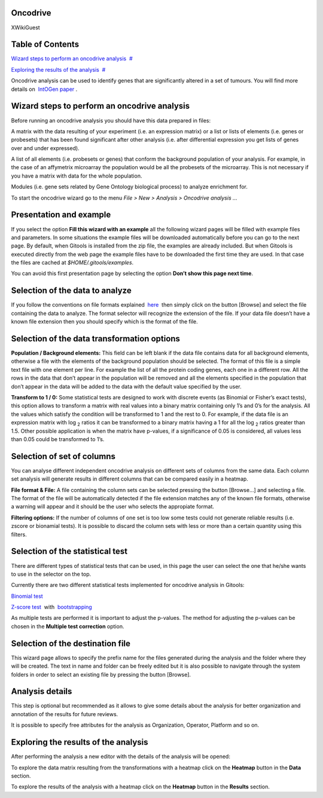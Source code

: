 

Oncodrive
-------------------------------------------------

XWikiGuest



Table of Contents
-------------------------------------------------

`Wizard steps to perform an oncodrive analysis <#N10043>`__  `#  <#N10043>`__

`Exploring the results of the analysis <#N10121>`__  `#  <#N10121>`__





Oncodrive analysis can be used to identify genes that are significantly altered in a set of tumours. You will find more details on  `IntOGen paper <http://www.nature.com/nmeth/journal/v7/n2/full/nmeth0210-92.html>`__ .



Wizard steps to perform an oncodrive analysis
-------------------------------------------------

Before running an oncodrive analysis you should have this data prepared in files:

A matrix with the data resulting of your experiment (i.e. an expression matrix) or a list or lists of elements (i.e. genes or probesets) that has been found significant after other analysis (i.e. after differential expression you get lists of genes over and under expressed).

A list of all elements (i.e. probesets or genes) that conform the background population of your analysis. For example, in the case of an affymetrix microarray the population would be all the probesets of the microarray. This is not necessary if you have a matrix with data for the whole population.

Modules (i.e. gene sets related by Gene Ontology biological process) to analyze enrichment for.

To start the oncodrive wizard go to the menu *File > New > Analysis > Oncodrive analysis ...*

Presentation and example
-------------------------------------------------



If you select the option **Fill this wizard with an example** all the following wizard pages will be filled with example files and parameters. In some situations the example files will be downloaded automatically before you can go to the next page. By default, when Gitools is installed from the zip file, the examples are already included. But when Gitools is executed directly from the web page the example files have to be downloaded the first time they are used. In that case the files are cached at *$HOME/.gitools/examples*.

You can avoid this first presentation page by selecting the option **Don’t show this page next time**.

Selection of the data to analyze
-------------------------------------------------



If you follow the conventions on file formats explained  `here <UserGuide_LoadingData.rst>`__  then simply click on the button [Browse] and select the file containing the data to analyze. The format selector will recognize the extension of the file. If your data file doesn’t have a known file extension then you should specify which is the format of the file.

Selection of the data transformation options
-------------------------------------------------



**Population / Background elements:** This field can be left blank if the data file contains data for all background elements, otherwise a file with the elements of the background population should be selected. The format of this file is a simple text file with one element per line. For example the list of all the protein coding genes, each one in a different row. All the rows in the data that don’t appear in the population will be removed and all the elements specified in the population that don’t appear in the data will be added to the data with the default value specified by the user.

**Transform to 1 / 0:** Some statistical tests are designed to work with discrete events (as Binomial or Fisher’s exact tests), this option allows to transform a matrix with real values into a binary matrix containing only 1’s and 0’s for the analysis. All the values which satisfy the condition will be transformed to 1 and the rest to 0. For example, if the data file is an expression matrix with log :sub:`2` ratios it can be transformed to a binary matrix having a 1 for all the log :sub:`2` ratios greater than 1.5. Other possible application is when the matrix have p-values, if a significance of 0.05 is considered, all values less than 0.05 could be transformed to 1’s.

Selection of set of columns
-------------------------------------------------



You can analyse different independent oncodrive analysis on different sets of columns from the same data. Each column set analysis will generate results in different columns that can be compared easily in a heatmap.

**File format & File:** A file containing the column sets can be selected pressing the button [Browse...] and selecting a file. The format of the file will be automatically detected if the file extension matches any of the known file formats, otherwise a warning will appear and it should be the user who selects the appropiate format.

**Filtering options:** If the number of columns of one set is too low some tests could not generate reliable results (i.e. zscore or bionamial tests). It is possible to discard the column sets with less or more than a certain quantity using this filters.

Selection of the statistical test
-------------------------------------------------



There are different types of statistical tests that can be used, in this page the user can select the one that he/she wants to use in the selector on the top.

Currently there are two different statistical tests implemented for oncodrive analysis in Gitools:

`Binomial test <http://en.wikipedia.org/wiki/Binomial_test>`__

`Z-score test <http://en.wikipedia.org/wiki/Z-test>`__  with  `bootstrapping <http://en.wikipedia.org/wiki/Bootstrapping_(statistics)')>`__

As multiple tests are performed it is important to adjust the p-values. The method for adjusting the p-values can be chosen in the **Multiple test correction** option.

Selection of the destination file
-------------------------------------------------



This wizard page allows to specify the prefix name for the files generated during the analysis and the folder where they will be created. The text in name and folder can be freely edited but it is also possible to navigate through the system folders in order to select an existing file by pressing the button [Browse].

Analysis details
-------------------------------------------------



This step is optional but recommended as it allows to give some details about the analysis for better organization and annotation of the results for future reviews.

It is possible to specify free attributes for the analysis as Organization, Operator, Platform and so on.



Exploring the results of the analysis
-------------------------------------------------

After performing the analysis a new editor with the details of the analysis will be opened:



To explore the data matrix resulting from the transformations with a heatmap click on the **Heatmap** button in the **Data** section.



To explore the results of the analysis with a heatmap click on the **Heatmap** button in the **Results** section.


